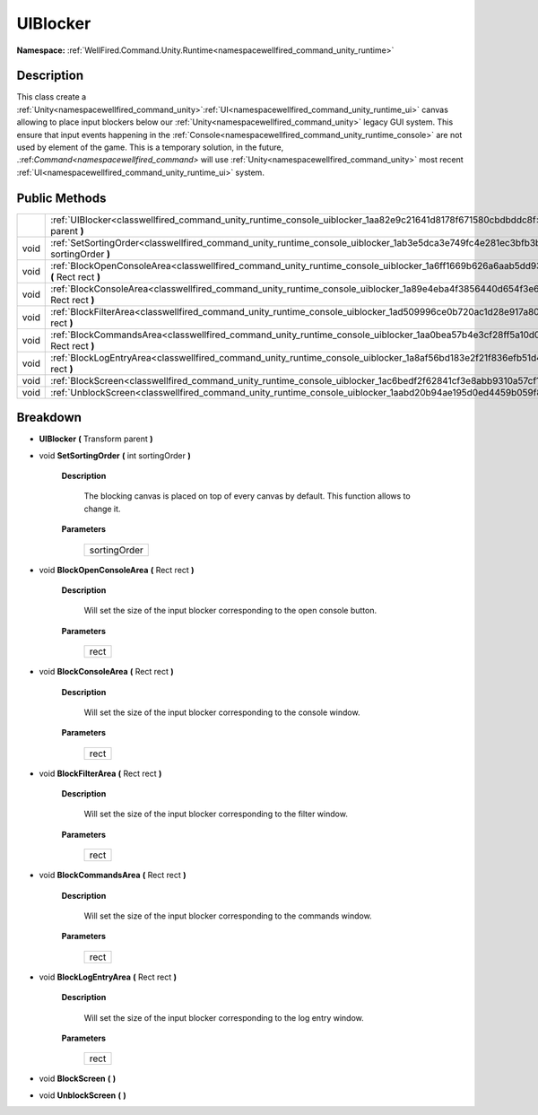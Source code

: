 .. _classwellfired_command_unity_runtime_console_uiblocker:

UIBlocker
==========

**Namespace:** :ref:`WellFired.Command.Unity.Runtime<namespacewellfired_command_unity_runtime>`

Description
------------

This class create a :ref:`Unity<namespacewellfired_command_unity>`:ref:`UI<namespacewellfired_command_unity_runtime_ui>` canvas allowing to place input blockers below our :ref:`Unity<namespacewellfired_command_unity>` legacy GUI system. This ensure that input events happening in the :ref:`Console<namespacewellfired_command_unity_runtime_console>` are not used by element of the game. This is a temporary solution, in the future, .:ref:`Command<namespacewellfired_command>` will use :ref:`Unity<namespacewellfired_command_unity>` most recent :ref:`UI<namespacewellfired_command_unity_runtime_ui>` system. 

Public Methods
---------------

+-------------+-------------------------------------------------------------------------------------------------------------------------------------------------+
|             |:ref:`UIBlocker<classwellfired_command_unity_runtime_console_uiblocker_1aa82e9c21641d8178f671580cbdbddc8f>` **(** Transform parent **)**         |
+-------------+-------------------------------------------------------------------------------------------------------------------------------------------------+
|void         |:ref:`SetSortingOrder<classwellfired_command_unity_runtime_console_uiblocker_1ab3e5dca3e749fc4e281ec3bfb3b08716>` **(** int sortingOrder **)**   |
+-------------+-------------------------------------------------------------------------------------------------------------------------------------------------+
|void         |:ref:`BlockOpenConsoleArea<classwellfired_command_unity_runtime_console_uiblocker_1a6ff1669b626a6aab5dd93719263fe84e>` **(** Rect rect **)**     |
+-------------+-------------------------------------------------------------------------------------------------------------------------------------------------+
|void         |:ref:`BlockConsoleArea<classwellfired_command_unity_runtime_console_uiblocker_1a89e4eba4f3856440d654f3e6b01e97e1>` **(** Rect rect **)**         |
+-------------+-------------------------------------------------------------------------------------------------------------------------------------------------+
|void         |:ref:`BlockFilterArea<classwellfired_command_unity_runtime_console_uiblocker_1ad509996ce0b720ac1d28e917a80ff42c>` **(** Rect rect **)**          |
+-------------+-------------------------------------------------------------------------------------------------------------------------------------------------+
|void         |:ref:`BlockCommandsArea<classwellfired_command_unity_runtime_console_uiblocker_1aa0bea57b4e3cf28ff5a10d0c6f708317>` **(** Rect rect **)**        |
+-------------+-------------------------------------------------------------------------------------------------------------------------------------------------+
|void         |:ref:`BlockLogEntryArea<classwellfired_command_unity_runtime_console_uiblocker_1a8af56bd183e2f21f836efb51d471f04f>` **(** Rect rect **)**        |
+-------------+-------------------------------------------------------------------------------------------------------------------------------------------------+
|void         |:ref:`BlockScreen<classwellfired_command_unity_runtime_console_uiblocker_1ac6bedf2f62841cf3e8abb9310a57cf1d>` **(**  **)**                       |
+-------------+-------------------------------------------------------------------------------------------------------------------------------------------------+
|void         |:ref:`UnblockScreen<classwellfired_command_unity_runtime_console_uiblocker_1aabd20b94ae195d0ed4459b059f8ac57f>` **(**  **)**                     |
+-------------+-------------------------------------------------------------------------------------------------------------------------------------------------+

Breakdown
----------

.. _classwellfired_command_unity_runtime_console_uiblocker_1aa82e9c21641d8178f671580cbdbddc8f:

-  **UIBlocker** **(** Transform parent **)**

.. _classwellfired_command_unity_runtime_console_uiblocker_1ab3e5dca3e749fc4e281ec3bfb3b08716:

- void **SetSortingOrder** **(** int sortingOrder **)**

    **Description**

        The blocking canvas is placed on top of every canvas by default. This function allows to change it. 

    **Parameters**

        +---------------+
        |sortingOrder   |
        +---------------+
        
.. _classwellfired_command_unity_runtime_console_uiblocker_1a6ff1669b626a6aab5dd93719263fe84e:

- void **BlockOpenConsoleArea** **(** Rect rect **)**

    **Description**

        Will set the size of the input blocker corresponding to the open console button. 

    **Parameters**

        +-------------+
        |rect         |
        +-------------+
        
.. _classwellfired_command_unity_runtime_console_uiblocker_1a89e4eba4f3856440d654f3e6b01e97e1:

- void **BlockConsoleArea** **(** Rect rect **)**

    **Description**

        Will set the size of the input blocker corresponding to the console window. 

    **Parameters**

        +-------------+
        |rect         |
        +-------------+
        
.. _classwellfired_command_unity_runtime_console_uiblocker_1ad509996ce0b720ac1d28e917a80ff42c:

- void **BlockFilterArea** **(** Rect rect **)**

    **Description**

        Will set the size of the input blocker corresponding to the filter window. 

    **Parameters**

        +-------------+
        |rect         |
        +-------------+
        
.. _classwellfired_command_unity_runtime_console_uiblocker_1aa0bea57b4e3cf28ff5a10d0c6f708317:

- void **BlockCommandsArea** **(** Rect rect **)**

    **Description**

        Will set the size of the input blocker corresponding to the commands window. 

    **Parameters**

        +-------------+
        |rect         |
        +-------------+
        
.. _classwellfired_command_unity_runtime_console_uiblocker_1a8af56bd183e2f21f836efb51d471f04f:

- void **BlockLogEntryArea** **(** Rect rect **)**

    **Description**

        Will set the size of the input blocker corresponding to the log entry window. 

    **Parameters**

        +-------------+
        |rect         |
        +-------------+
        
.. _classwellfired_command_unity_runtime_console_uiblocker_1ac6bedf2f62841cf3e8abb9310a57cf1d:

- void **BlockScreen** **(**  **)**

.. _classwellfired_command_unity_runtime_console_uiblocker_1aabd20b94ae195d0ed4459b059f8ac57f:

- void **UnblockScreen** **(**  **)**

